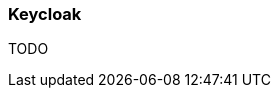 ifndef::imagesdir[:imagesdir: ../images]

=== Keycloak

TODO

////
todo:   How to setup Keycloak (docker sample)
        How to configure Keycloak (in UI)
////
